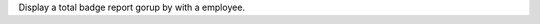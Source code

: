 Display a total badge report gorup by with a employee.
																																																																																																																																																																																																																																																															
